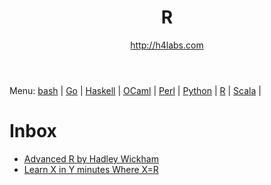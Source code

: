 #+STARTUP: showall
#+TITLE: R
#+AUTHOR: http://h4labs.com
#+HTML_HEAD: <link rel="stylesheet" type="text/css" href="/resources/css/myorg.css" />

Menu: [[file:bash.org][bash]] | [[file:go.org][Go]] | [[file:haskell.org][Haskell]] | [[file:ocaml.org][OCaml]] | [[file:perl.org][Perl]] | [[file:python.org][Python]] | [[file:r.org][R]] | [[file:scala.org][Scala]] | 

* Inbox
+ [[http://adv-r.had.co.nz][Advanced R by Hadley Wickham]]
+ [[https://learnxinyminutes.com/docs/r/][Learn X in Y minutes Where X=R]]

